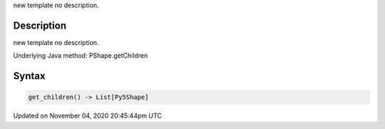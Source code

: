 .. title: get_children()
.. slug: py5shape_get_children
.. date: 2020-11-04 20:45:44 UTC+00:00
.. tags:
.. category:
.. link:
.. description: py5 get_children() documentation
.. type: text

new template no description.

Description
===========

new template no description.

Underlying Java method: PShape.getChildren

Syntax
======

.. code:: python

    get_children() -> List[Py5Shape]

Updated on November 04, 2020 20:45:44pm UTC

